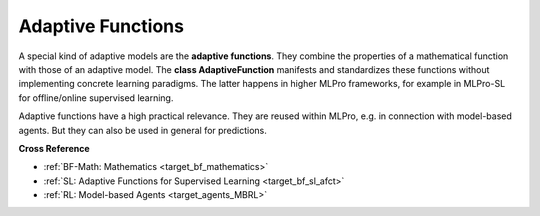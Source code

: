 .. _target_bf_ml_afct:
Adaptive Functions
==================

A special kind of adaptive models are the **adaptive functions**. They combine the properties of a mathematical 
function with those of an adaptive model. The **class AdaptiveFunction** manifests and standardizes these functions 
without implementing concrete learning paradigms. The latter happens in higher MLPro frameworks, for example in 
MLPro-SL for offline/online supervised learning.

.. image:: images/MLPro-BF-ML-AFct.drawio.png
   :scale: 50%

Adaptive functions have a high practical relevance. They are reused within MLPro, e.g. in connection with model-based 
agents. But they can also be used in general for predictions.


**Cross Reference**

- :ref:`BF-Math: Mathematics <target_bf_mathematics>`
- :ref:`SL: Adaptive Functions for Supervised Learning <target_bf_sl_afct>`
- :ref:`RL: Model-based Agents <target_agents_MBRL>`
